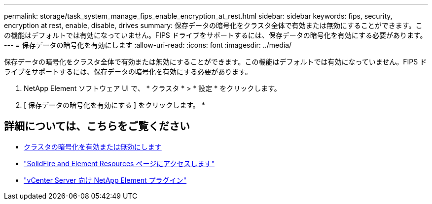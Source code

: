 ---
permalink: storage/task_system_manage_fips_enable_encryption_at_rest.html 
sidebar: sidebar 
keywords: fips, security, encryption at rest, enable, disable, drives 
summary: 保存データの暗号化をクラスタ全体で有効または無効にすることができます。この機能はデフォルトでは有効になっていません。FIPS ドライブをサポートするには、保存データの暗号化を有効にする必要があります。 
---
= 保存データの暗号化を有効にします
:allow-uri-read: 
:icons: font
:imagesdir: ../media/


[role="lead"]
保存データの暗号化をクラスタ全体で有効または無効にすることができます。この機能はデフォルトでは有効になっていません。FIPS ドライブをサポートするには、保存データの暗号化を有効にする必要があります。

. NetApp Element ソフトウェア UI で、 * クラスタ * > * 設定 * をクリックします。
. [ 保存データの暗号化を有効にする ] をクリックします。 *




== 詳細については、こちらをご覧ください

* xref:task_system_manage_cluster_enable_and_disable_encryption_for_a_cluster.adoc[クラスタの暗号化を有効または無効にします]
* https://www.netapp.com/data-storage/solidfire/documentation["SolidFire and Element Resources ページにアクセスします"^]
* https://docs.netapp.com/us-en/vcp/index.html["vCenter Server 向け NetApp Element プラグイン"^]

